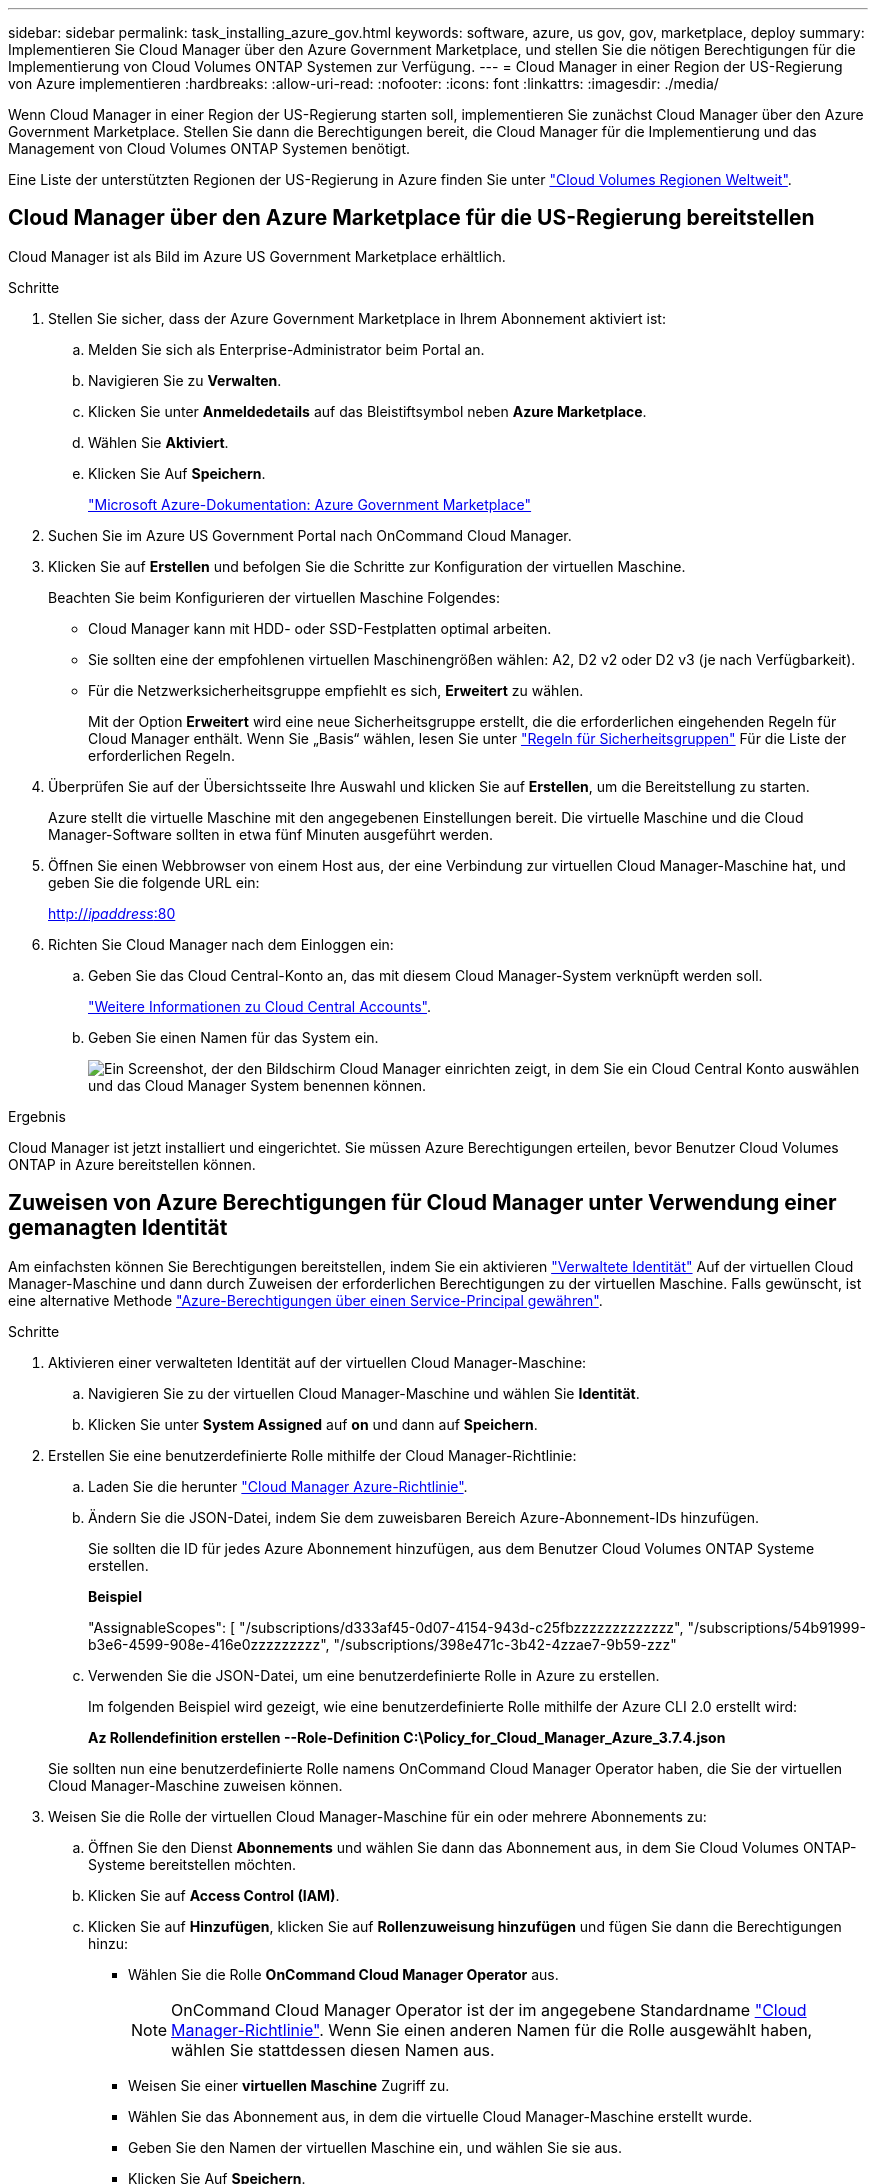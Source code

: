 ---
sidebar: sidebar 
permalink: task_installing_azure_gov.html 
keywords: software, azure, us gov, gov, marketplace, deploy 
summary: Implementieren Sie Cloud Manager über den Azure Government Marketplace, und stellen Sie die nötigen Berechtigungen für die Implementierung von Cloud Volumes ONTAP Systemen zur Verfügung. 
---
= Cloud Manager in einer Region der US-Regierung von Azure implementieren
:hardbreaks:
:allow-uri-read: 
:nofooter: 
:icons: font
:linkattrs: 
:imagesdir: ./media/


[role="lead"]
Wenn Cloud Manager in einer Region der US-Regierung starten soll, implementieren Sie zunächst Cloud Manager über den Azure Government Marketplace. Stellen Sie dann die Berechtigungen bereit, die Cloud Manager für die Implementierung und das Management von Cloud Volumes ONTAP Systemen benötigt.

Eine Liste der unterstützten Regionen der US-Regierung in Azure finden Sie unter https://cloud.netapp.com/cloud-volumes-global-regions["Cloud Volumes Regionen Weltweit"^].



== Cloud Manager über den Azure Marketplace für die US-Regierung bereitstellen

Cloud Manager ist als Bild im Azure US Government Marketplace erhältlich.

.Schritte
. Stellen Sie sicher, dass der Azure Government Marketplace in Ihrem Abonnement aktiviert ist:
+
.. Melden Sie sich als Enterprise-Administrator beim Portal an.
.. Navigieren Sie zu *Verwalten*.
.. Klicken Sie unter *Anmeldedetails* auf das Bleistiftsymbol neben *Azure Marketplace*.
.. Wählen Sie *Aktiviert*.
.. Klicken Sie Auf *Speichern*.
+
https://docs.microsoft.com/en-us/azure/azure-government/documentation-government-manage-marketplace["Microsoft Azure-Dokumentation: Azure Government Marketplace"^]



. Suchen Sie im Azure US Government Portal nach OnCommand Cloud Manager.
. Klicken Sie auf *Erstellen* und befolgen Sie die Schritte zur Konfiguration der virtuellen Maschine.
+
Beachten Sie beim Konfigurieren der virtuellen Maschine Folgendes:

+
** Cloud Manager kann mit HDD- oder SSD-Festplatten optimal arbeiten.
** Sie sollten eine der empfohlenen virtuellen Maschinengrößen wählen: A2, D2 v2 oder D2 v3 (je nach Verfügbarkeit).
** Für die Netzwerksicherheitsgruppe empfiehlt es sich, *Erweitert* zu wählen.
+
Mit der Option *Erweitert* wird eine neue Sicherheitsgruppe erstellt, die die erforderlichen eingehenden Regeln für Cloud Manager enthält. Wenn Sie „Basis“ wählen, lesen Sie unter link:reference_security_groups_azure.html["Regeln für Sicherheitsgruppen"] Für die Liste der erforderlichen Regeln.



. Überprüfen Sie auf der Übersichtsseite Ihre Auswahl und klicken Sie auf *Erstellen*, um die Bereitstellung zu starten.
+
Azure stellt die virtuelle Maschine mit den angegebenen Einstellungen bereit. Die virtuelle Maschine und die Cloud Manager-Software sollten in etwa fünf Minuten ausgeführt werden.

. Öffnen Sie einen Webbrowser von einem Host aus, der eine Verbindung zur virtuellen Cloud Manager-Maschine hat, und geben Sie die folgende URL ein:
+
http://_ipaddress_:80[]

. Richten Sie Cloud Manager nach dem Einloggen ein:
+
.. Geben Sie das Cloud Central-Konto an, das mit diesem Cloud Manager-System verknüpft werden soll.
+
link:concept_cloud_central_accounts.html["Weitere Informationen zu Cloud Central Accounts"].

.. Geben Sie einen Namen für das System ein.
+
image:screenshot_set_up_cloud_manager.gif["Ein Screenshot, der den Bildschirm Cloud Manager einrichten zeigt, in dem Sie ein Cloud Central Konto auswählen und das Cloud Manager System benennen können."]





.Ergebnis
Cloud Manager ist jetzt installiert und eingerichtet. Sie müssen Azure Berechtigungen erteilen, bevor Benutzer Cloud Volumes ONTAP in Azure bereitstellen können.



== Zuweisen von Azure Berechtigungen für Cloud Manager unter Verwendung einer gemanagten Identität

Am einfachsten können Sie Berechtigungen bereitstellen, indem Sie ein aktivieren https://docs.microsoft.com/en-us/azure/active-directory/managed-identities-azure-resources/overview["Verwaltete Identität"^] Auf der virtuellen Cloud Manager-Maschine und dann durch Zuweisen der erforderlichen Berechtigungen zu der virtuellen Maschine. Falls gewünscht, ist eine alternative Methode link:task_adding_azure_accounts.html["Azure-Berechtigungen über einen Service-Principal gewähren"].

.Schritte
. Aktivieren einer verwalteten Identität auf der virtuellen Cloud Manager-Maschine:
+
.. Navigieren Sie zu der virtuellen Cloud Manager-Maschine und wählen Sie *Identität*.
.. Klicken Sie unter *System Assigned* auf *on* und dann auf *Speichern*.


. Erstellen Sie eine benutzerdefinierte Rolle mithilfe der Cloud Manager-Richtlinie:
+
.. Laden Sie die herunter https://mysupport.netapp.com/cloudontap/iampolicies["Cloud Manager Azure-Richtlinie"^].
.. Ändern Sie die JSON-Datei, indem Sie dem zuweisbaren Bereich Azure-Abonnement-IDs hinzufügen.
+
Sie sollten die ID für jedes Azure Abonnement hinzufügen, aus dem Benutzer Cloud Volumes ONTAP Systeme erstellen.

+
*Beispiel*

+
"AssignableScopes": [ "/subscriptions/d333af45-0d07-4154-943d-c25fbzzzzzzzzzzzzz", "/subscriptions/54b91999-b3e6-4599-908e-416e0zzzzzzzzz", "/subscriptions/398e471c-3b42-4zzae7-9b59-zzz"

.. Verwenden Sie die JSON-Datei, um eine benutzerdefinierte Rolle in Azure zu erstellen.
+
Im folgenden Beispiel wird gezeigt, wie eine benutzerdefinierte Rolle mithilfe der Azure CLI 2.0 erstellt wird:

+
*Az Rollendefinition erstellen --Role-Definition C:\Policy_for_Cloud_Manager_Azure_3.7.4.json*

+
Sie sollten nun eine benutzerdefinierte Rolle namens OnCommand Cloud Manager Operator haben, die Sie der virtuellen Cloud Manager-Maschine zuweisen können.



. Weisen Sie die Rolle der virtuellen Cloud Manager-Maschine für ein oder mehrere Abonnements zu:
+
.. Öffnen Sie den Dienst *Abonnements* und wählen Sie dann das Abonnement aus, in dem Sie Cloud Volumes ONTAP-Systeme bereitstellen möchten.
.. Klicken Sie auf *Access Control (IAM)*.
.. Klicken Sie auf *Hinzufügen*, klicken Sie auf *Rollenzuweisung hinzufügen* und fügen Sie dann die Berechtigungen hinzu:
+
*** Wählen Sie die Rolle *OnCommand Cloud Manager Operator* aus.
+

NOTE: OnCommand Cloud Manager Operator ist der im angegebene Standardname https://mysupport.netapp.com/info/web/ECMP11022837.html["Cloud Manager-Richtlinie"]. Wenn Sie einen anderen Namen für die Rolle ausgewählt haben, wählen Sie stattdessen diesen Namen aus.

*** Weisen Sie einer *virtuellen Maschine* Zugriff zu.
*** Wählen Sie das Abonnement aus, in dem die virtuelle Cloud Manager-Maschine erstellt wurde.
*** Geben Sie den Namen der virtuellen Maschine ein, und wählen Sie sie aus.
*** Klicken Sie Auf *Speichern*.


.. Wenn Sie Cloud Volumes ONTAP von zusätzlichen Abonnements aus implementieren möchten, wechseln Sie zu diesem Abonnement, und wiederholen Sie diese Schritte.




.Ergebnis
Cloud Manager verfügt jetzt über die Berechtigungen, die es für die Bereitstellung und das Management von Cloud Volumes ONTAP in Azure benötigt.
